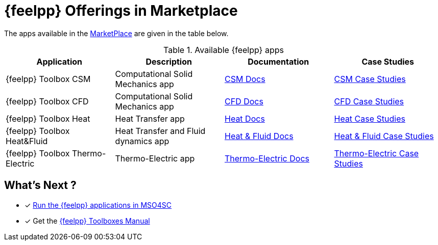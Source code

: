[[feelpp_offerings]]
= {feelpp} Offerings in *Marketplace*
:mp: link:http://portal.mso4sc.eu/marketplace[MarketPlace]

The apps available in the {mp} are given in the table below.

.Available {feelpp} apps
[options="header,footer"]
|===
| Application            | Description        | Documentation    | Case Studies
| {feelpp} Toolbox CSM | Computational Solid Mechanics app | xref:toolboxes:csm:manual.adoc[CSM Docs] | xref:toolboxes:csm:README.adoc[CSM Case Studies]
| {feelpp} Toolbox CFD | Computational Solid Mechanics app | xref:toolboxes:cfd:manual.adoc[CFD Docs]| xref:toolboxes:cfd:README.adoc[CFD Case Studies]
| {feelpp} Toolbox Heat | Heat Transfer app | xref:toolboxes:heat:manual.adoc[Heat Docs] | xref:toolboxes:heat:README.adoc[Heat Case Studies]
| {feelpp} Toolbox Heat&Fluid | Heat Transfer and Fluid dynamics app | xref:toolboxes:heatfluid:manual.adoc[Heat & Fluid Docs] | xref:toolboxes:heatfluid:README.adoc[Heat & Fluid Case Studies]
| {feelpp} Toolbox Thermo-Electric | Thermo-Electric app | xref:toolboxes:thermoelectric:manual.adoc[Thermo-Electric Docs] | xref:toolboxes:thermoelectric:README.adoc[Thermo-Electric Case Studies]
|===

== What's Next ?

* [x] xref:toolboxes:mso4sc:run.adoc[Run the {feelpp} applications in MSO4SC]
* [x] Get the xref:toolboxes:ROOT:index.adoc[{feelpp} Toolboxes Manual]

